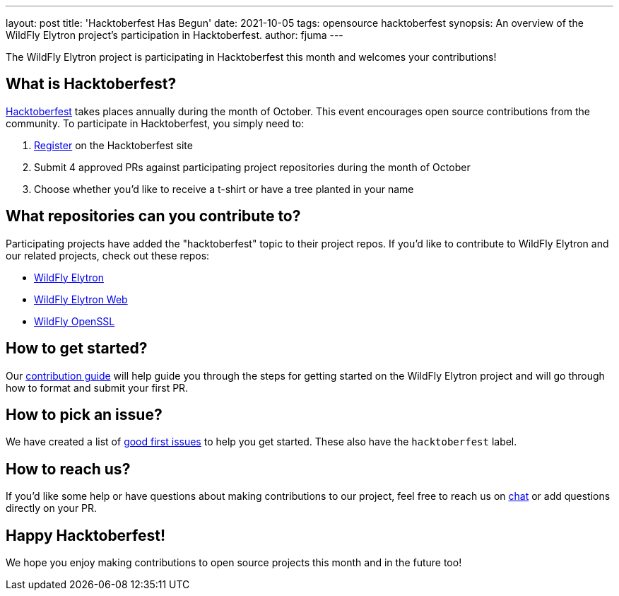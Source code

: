 ---
layout: post
title: 'Hacktoberfest Has Begun'
date: 2021-10-05
tags: opensource hacktoberfest
synopsis: An overview of the WildFly Elytron project's participation in Hacktoberfest.
author: fjuma
---

The WildFly Elytron project is participating in Hacktoberfest this month and welcomes your contributions!

== What is Hacktoberfest?

https://hacktoberfest.digitalocean.com/[Hacktoberfest] takes places annually during the month of October.
This event encourages open source contributions from the community. To participate in Hacktoberfest, you
simply need to:

. https://hacktoberfest.digitalocean.com/register[Register] on the Hacktoberfest site
. Submit 4 approved PRs against participating project repositories during the month of October
. Choose whether you'd like to receive a t-shirt or have a tree planted in your name

== What repositories can you contribute to?

Participating projects have added the "hacktoberfest" topic to their project repos. If you'd like to
contribute to WildFly Elytron and our related projects, check out these repos:

* https://github.com/wildfly-security/wildfly-elytron[WildFly Elytron]
* https://github.com/wildfly-security/elytron-web[WildFly Elytron Web]
* https://github.com/wildfly-security/wildfly-openssl[WildFly OpenSSL]

== How to get started?

Our https://github.com/wildfly-security/wildfly-elytron/blob/1.x/CONTRIBUTING.md[contribution guide] will help
guide you through the steps for getting started on the WildFly Elytron project and will go through how
to format and submit your first PR.

== How to pick an issue?

We have created a list of https://issues.redhat.com/issues/?filter=12364234[good first issues] to help you get started.
These also have the `hacktoberfest` label.

== How to reach us?

If you'd like some help or have questions about making contributions to our project, feel free to reach
us on https://wildfly.zulipchat.com/#narrow/stream/173102-wildfly-elytron[chat] or add questions
directly on your PR.

== Happy Hacktoberfest!

We hope you enjoy making contributions to open source projects this month and in the future too!